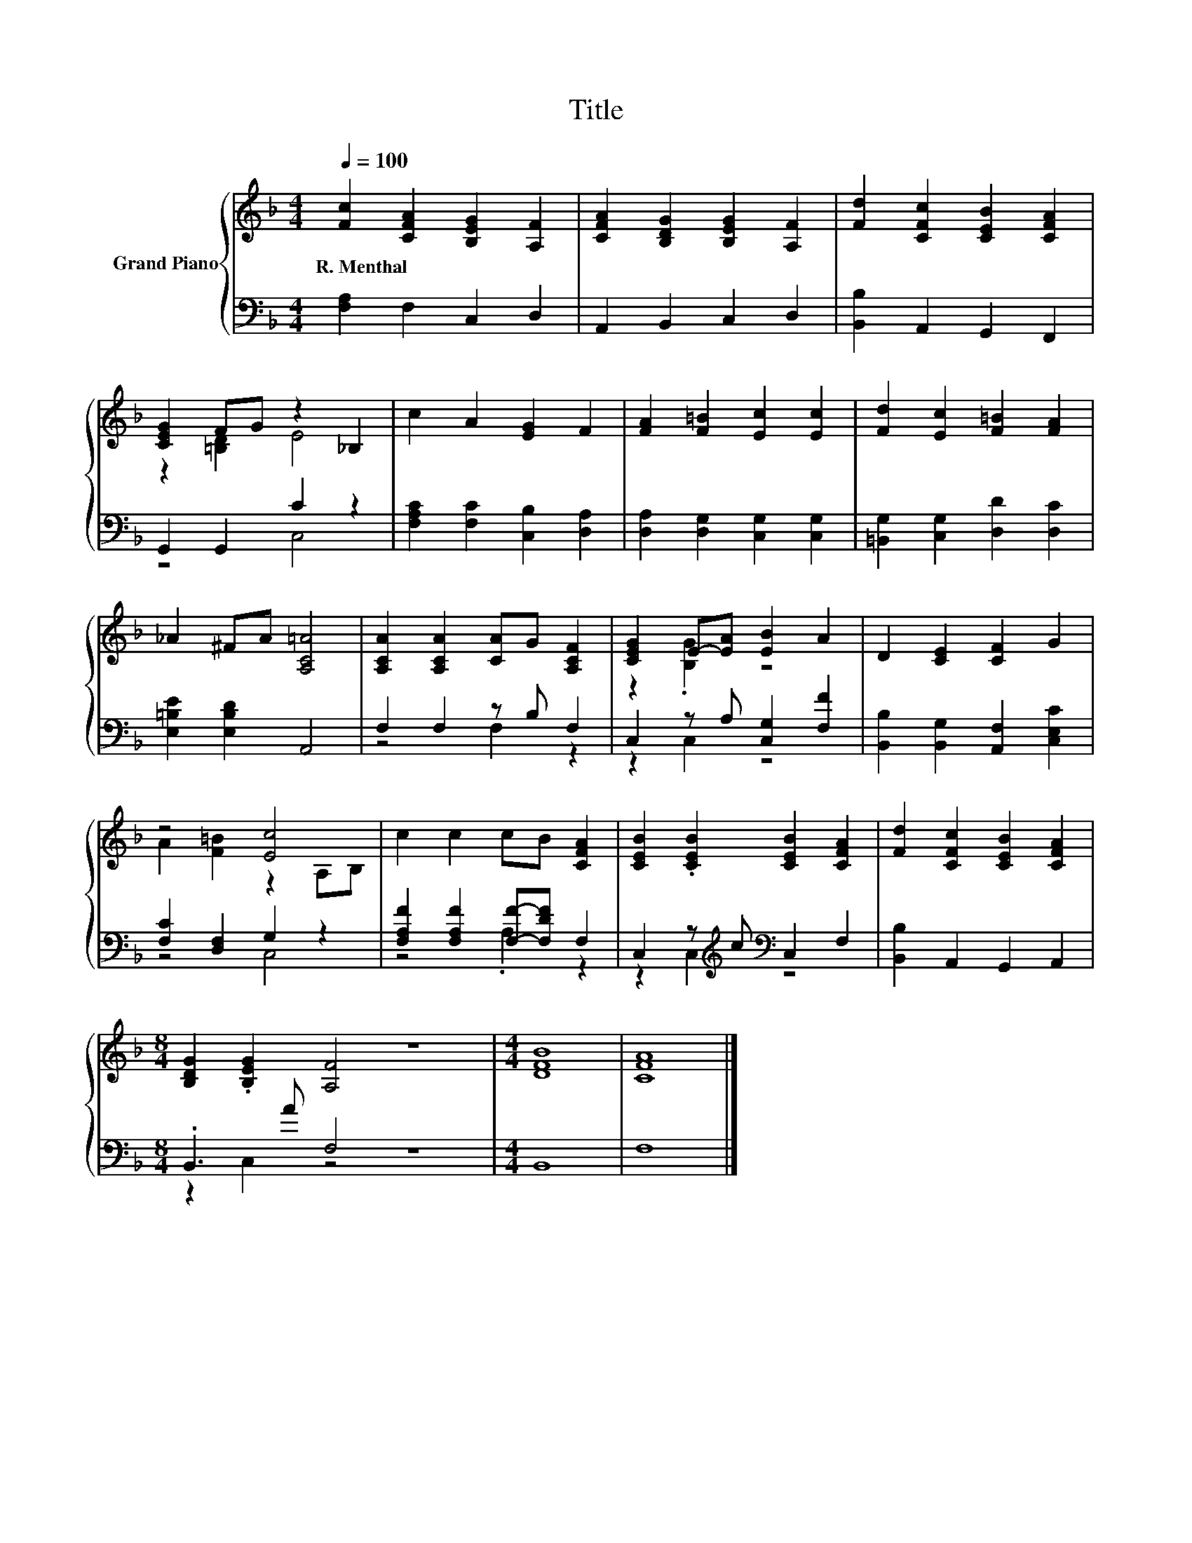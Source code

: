 X:1
T:Title
%%score { ( 1 3 ) | ( 2 4 ) }
L:1/8
Q:1/4=100
M:4/4
K:F
V:1 treble nm="Grand Piano"
V:3 treble 
V:2 bass 
V:4 bass 
V:1
 [Fc]2 [CFA]2 [B,EG]2 [A,F]2 | [CFA]2 [B,DG]2 [B,EG]2 [A,F]2 | [Fd]2 [CFc]2 [CEB]2 [CFA]2 | %3
w: R.~Menthal * * *|||
 [CEG]2 FG z2 _B,2 | c2 A2 [EG]2 F2 | [FA]2 [F=B]2 [Ec]2 [Ec]2 | [Fd]2 [Ec]2 [F=B]2 [FA]2 | %7
w: ||||
 _A2 ^FA [A,C=A]4 | [A,CA]2 [A,CA]2 [CA]G [A,CF]2 | [CEG]2 E-[EA] [EB]2 A2 | D2 [CE]2 [CF]2 G2 | %11
w: ||||
 z4 [Ec]4 | c2 c2 cB [CFA]2 | [CEB]2 .[CEB]2 [CEB]2 [CFA]2 | [Fd]2 [CFc]2 [CEB]2 [CFA]2 | %15
w: ||||
[M:8/4] [B,DG]2 .[B,EG]2 [A,F]4 z8 |[M:4/4] [DFB]8 | [CFA]8 |] %18
w: |||
V:2
 [F,A,]2 F,2 C,2 D,2 | A,,2 B,,2 C,2 D,2 | [B,,B,]2 A,,2 G,,2 F,,2 | G,,2 G,,2 C2 z2 | %4
 [F,A,C]2 [F,C]2 [C,B,]2 [D,A,]2 | [D,A,]2 [D,G,]2 [C,G,]2 [C,G,]2 | %6
 [=B,,G,]2 [C,G,]2 [D,D]2 [D,C]2 | [E,=B,E]2 [E,B,D]2 A,,4 | F,2 F,2 z B, F,2 | %9
 C,2 z A, [C,G,]2 [F,F]2 | [B,,B,]2 [B,,G,]2 [A,,F,]2 [C,E,C]2 | [F,C]2 [D,F,]2 G,2 z2 | %12
 [F,A,F]2 [F,A,F]2 [F,F]-[F,DF] F,2 | C,2 z[K:treble] c[K:bass] C,2 F,2 | [B,,B,]2 A,,2 G,,2 A,,2 | %15
[M:8/4] .B,,3 A F,4 z8 |[M:4/4] B,,8 | F,8 |] %18
V:3
 x8 | x8 | x8 | z2 [=B,D]2 E4 | x8 | x8 | x8 | x8 | x8 | z2 .[B,G]2 z4 | x8 | A2 [F=B]2 z2 A,B, | %12
 x8 | x8 | x8 |[M:8/4] x16 |[M:4/4] x8 | x8 |] %18
V:4
 x8 | x8 | x8 | z4 C,4 | x8 | x8 | x8 | x8 | z4 F,2 z2 | z2 C,2 z4 | x8 | z4 C,4 | z4 .A,2 z2 | %13
 z2 C,2[K:treble][K:bass] z4 | x8 |[M:8/4] z2 C,2 z4 z8 |[M:4/4] x8 | x8 |] %18

